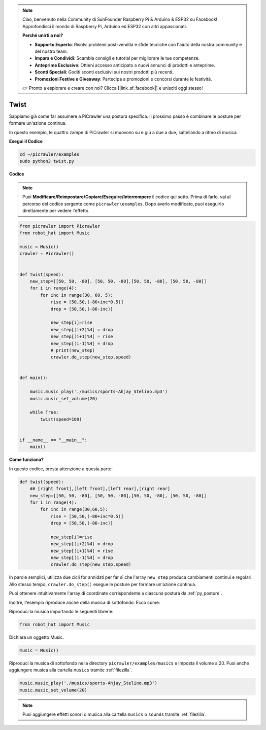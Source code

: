 .. note::

    Ciao, benvenuto nella Community di SunFounder Raspberry Pi & Arduino & ESP32 su Facebook! Approfondisci il mondo di Raspberry Pi, Arduino ed ESP32 con altri appassionati.

    **Perché unirti a noi?**

    - **Supporto Esperto**: Risolvi problemi post-vendita e sfide tecniche con l'aiuto della nostra community e del nostro team.
    - **Impara e Condividi**: Scambia consigli e tutorial per migliorare le tue competenze.
    - **Anteprime Esclusive**: Ottieni accesso anticipato a nuovi annunci di prodotti e anteprime.
    - **Sconti Speciali**: Goditi sconti esclusivi sui nostri prodotti più recenti.
    - **Promozioni Festive e Giveaway**: Partecipa a promozioni e concorsi durante le festività.

    👉 Pronto a esplorare e creare con noi? Clicca [|link_sf_facebook|] e unisciti oggi stesso!

.. _py_twist:

Twist
==============

Sappiamo già come far assumere a PiCrawler una postura specifica. Il prossimo passo è combinare le posture per formare un'azione continua.

In questo esempio, le quattro zampe di PiCrawler si muovono su e giù a due a due, saltellando a ritmo di musica.

**Esegui il Codice**

.. raw:: html

    <run></run>

.. code-block::

    cd ~/picrawler/examples
    sudo python3 twist.py

**Codice**

.. note::
    Puoi **Modificare/Reimpostare/Copiare/Eseguire/Interrompere** il codice qui sotto. Prima di farlo, vai al percorso del codice sorgente come ``picrawler\examples``. Dopo averlo modificato, puoi eseguirlo direttamente per vedere l'effetto.

.. raw:: html

    <run></run>

.. code-block:: python

    from picrawler import Picrawler
    from robot_hat import Music

    music = Music()
    crawler = Picrawler()


    def twist(speed):
        new_step=[[50, 50, -80], [50, 50, -80],[50, 50, -80], [50, 50, -80]]
        for i in range(4):
            for inc in range(30, 60, 5): 
                rise = [50,50,(-80+inc*0.5)]
                drop = [50,50,(-80-inc)]

                new_step[i]=rise
                new_step[(i+2)%4] = drop
                new_step[(i+1)%4] = rise
                new_step[(i-1)%4] = drop
                # print(new_step)
                crawler.do_step(new_step,speed)


    def main():  

        music.music_play('./musics/sports-Ahjay_Stelino.mp3')
        music.music_set_volume(20)

        while True:
            twist(speed=100) 


    if __name__ == "__main__":
        main()

**Come funziona?**

In questo codice, presta attenzione a questa parte:

.. code-block:: python

    def twist(speed):
        ## [right front],[left front],[left rear],[right rear]
        new_step=[[50, 50, -80], [50, 50, -80],[50, 50, -80], [50, 50, -80]]
        for i in range(4):
            for inc in range(30,60,5):  
                rise = [50,50,(-80+inc*0.5)]
                drop = [50,50,(-80-inc)]

                new_step[i]=rise
                new_step[(i+2)%4] = drop
                new_step[(i+1)%4] = rise
                new_step[(i-1)%4] = drop
                crawler.do_step(new_step,speed)

In parole semplici, utilizza due cicli for annidati per far sì che l'array ``new_step`` produca cambiamenti continui e regolari. Allo stesso tempo, ``crawler.do_step()`` esegue le posture per formare un'azione continua.

Puoi ottenere intuitivamente l'array di coordinate corrispondente a ciascuna postura da :ref:`py_posture`.

Inoltre, l'esempio riproduce anche della musica di sottofondo. Ecco come:

Riproduci la musica importando le seguenti librerie:

.. code-block:: python

    from robot_hat import Music

Dichiara un oggetto Music.

.. code-block:: python

    music = Music()

Riproduci la musica di sottofondo nella directory ``picrawler/examples/musics`` e imposta il volume a 20. Puoi anche aggiungere musica alla cartella ``musics`` tramite :ref:`filezilla`.

.. code-block:: python

    music.music_play('./musics/sports-Ahjay_Stelino.mp3')
    music.music_set_volume(20)


.. note::

    Puoi aggiungere effetti sonori o musica alla cartella ``musics`` o ``sounds`` tramite :ref:`filezilla`.
